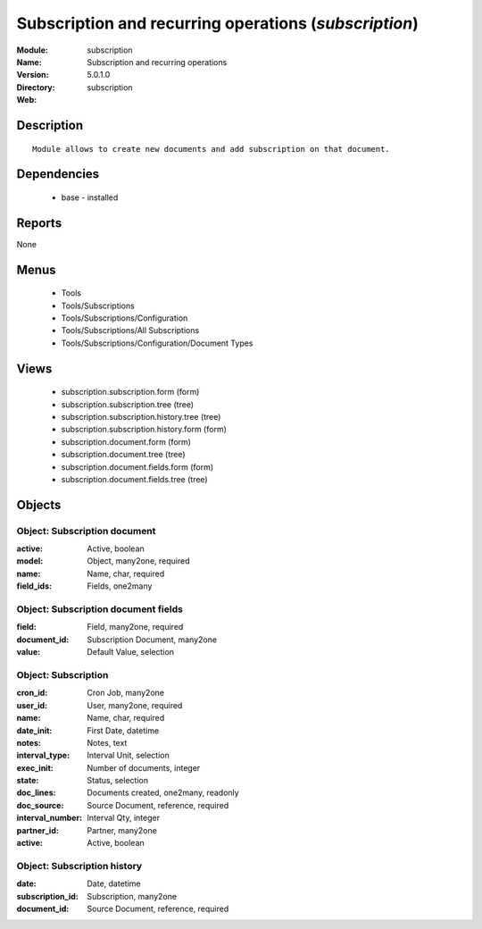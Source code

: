 
Subscription and recurring operations (*subscription*)
======================================================
:Module: subscription
:Name: Subscription and recurring operations
:Version: 5.0.1.0
:Directory: subscription
:Web: 

Description
-----------

::

  Module allows to create new documents and add subscription on that document.

Dependencies
------------

 * base - installed

Reports
-------

None


Menus
-------

 * Tools
 * Tools/Subscriptions
 * Tools/Subscriptions/Configuration
 * Tools/Subscriptions/All Subscriptions
 * Tools/Subscriptions/Configuration/Document Types

Views
-----

 * subscription.subscription.form (form)
 * subscription.subscription.tree (tree)
 * subscription.subscription.history.tree (tree)
 * subscription.subscription.history.form (form)
 * subscription.document.form (form)
 * subscription.document.tree (tree)
 * subscription.document.fields.form (form)
 * subscription.document.fields.tree (tree)


Objects
-------

Object: Subscription document
#############################



:active: Active, boolean





:model: Object, many2one, required





:name: Name, char, required





:field_ids: Fields, one2many




Object: Subscription document fields
####################################



:field: Field, many2one, required





:document_id: Subscription Document, many2one





:value: Default Value, selection




Object: Subscription
####################



:cron_id: Cron Job, many2one





:user_id: User, many2one, required





:name: Name, char, required





:date_init: First Date, datetime





:notes: Notes, text





:interval_type: Interval Unit, selection





:exec_init: Number of documents, integer





:state: Status, selection





:doc_lines: Documents created, one2many, readonly





:doc_source: Source Document, reference, required





:interval_number: Interval Qty, integer





:partner_id: Partner, many2one





:active: Active, boolean




Object: Subscription history
############################



:date: Date, datetime





:subscription_id: Subscription, many2one





:document_id: Source Document, reference, required


